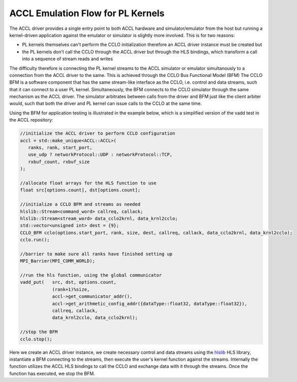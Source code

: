 ..
   comment:: SPDX-License-Identifier: Apache-2.0
   comment:: Copyright (C) 2022 Advanced Micro Devices, Inc

.. _simulation_section:

##################################
ACCL Emulation Flow for PL Kernels 
##################################

The ACCL driver provides a single entry point to both ACCL hardware and simulator/emulator from the host but 
running a kernel-driven application against the emulator or simulator is slightly more involved. This is for 
two reasons:

* PL kernels themselves can't perform the CCLO initialization therefore an ACCL driver instance must be created but
* the PL kernels don't call the CCLO through the ACCL driver but through the HLS bindings, which transform a call into a sequence of stream reads and writes

The difficulty therefore is connecting the PL kernel streams to the ACCL simulator or emulator simultanously to 
a connection from the ACCL driver to the same. This is achieved through the CCLO Bus Functional Model (BFM)
The CCLO BFM is a software component that has the same stream-like interface as the CCLO, i.e. control and data streams,
such that it can connect to a user PL kernel. Simultaneously, the BFM connects to the CCLO simulator through the same 
mechanism as the ACCL driver. The simulator arbitrates between calls from the driver and BFM just like the client arbiter would,
such that both the driver and PL kernel can issue calls to the CCLO at the same time.

Using the BFM for application testing is illustrated in the example below, which is a simplified version of the vadd test 
in the ACCL repository:

.. code-block:: c++

   //initialize the ACCL driver to perform CCLO configuration
   accl = std::make_unique<ACCL::ACCL>(
      ranks, rank, start_port,
      use_udp ? networkProtocol::UDP : networkProtocol::TCP, 
      rxbuf_count, rxbuf_size
   );

   //allocate float arrays for the HLS function to use
   float src[options.count], dst[options.count];

   //initialize a CCLO BFM and streams as needed
   hlslib::Stream<command_word> callreq, callack;
   hlslib::Stream<stream_word> data_cclo2krnl, data_krnl2cclo;
   std::vector<unsigned int> dest = {9};
   CCLO_BFM cclo(options.start_port, rank, size, dest, callreq, callack, data_cclo2krnl, data_krnl2cclo);
   cclo.run();

   //barrier to make sure all ranks have finished setting up
   MPI_Barrier(MPI_COMM_WORLD);

   //run the hls function, using the global communicator
   vadd_put(   src, dst, options.count, 
               (rank+1)%size,
               accl->get_communicator_addr(), 
               accl->get_arithmetic_config_addr({dataType::float32, dataType::float32}), 
               callreq, callack, 
               data_krnl2cclo, data_cclo2krnl);

   //stop the BFM
   cclo.stop();

Here we create an ACCL driver instance, we create necessary control and data streams using the `hlslib <https://github.com/definelicht/hlslib>`_ HLS library, 
instantiate a BFM connecting to the streams, then execute the user's kernel function against the streams.
Internally the function utilizes the ACCL HLS bindings to call the CCLO and exchange data with it through the streams.
Once the function has executed, we stop the BFM.